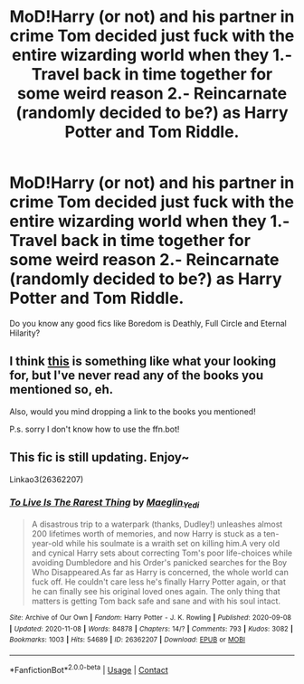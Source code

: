 #+TITLE: MoD!Harry (or not) and his partner in crime Tom decided just fuck with the entire wizarding world when they 1.- Travel back in time together for some weird reason 2.- Reincarnate (randomly decided to be?) as Harry Potter and Tom Riddle.

* MoD!Harry (or not) and his partner in crime Tom decided just fuck with the entire wizarding world when they 1.- Travel back in time together for some weird reason 2.- Reincarnate (randomly decided to be?) as Harry Potter and Tom Riddle.
:PROPERTIES:
:Author: Im-Bleira
:Score: 10
:DateUnix: 1604989316.0
:DateShort: 2020-Nov-10
:FlairText: Request
:END:
Do you know any good fics like Boredom is Deathly, Full Circle and Eternal Hilarity?


** I think [[https://archiveofourown.org/works/6614155][this]] is something like what your looking for, but I've never read any of the books you mentioned so, eh.

Also, would you mind dropping a link to the books you mentioned!

P.s. sorry I don't know how to use the ffn.bot!
:PROPERTIES:
:Author: Green_Ghost18
:Score: 2
:DateUnix: 1607610482.0
:DateShort: 2020-Dec-10
:END:


** This fic is still updating. Enjoy~

Linkao3(26362207)
:PROPERTIES:
:Author: H3ll1ion
:Score: 1
:DateUnix: 1605020934.0
:DateShort: 2020-Nov-10
:END:

*** [[https://archiveofourown.org/works/26362207][*/To Live Is The Rarest Thing/*]] by [[https://www.archiveofourown.org/users/Maeglin_Yedi/pseuds/Maeglin_Yedi][/Maeglin_Yedi/]]

#+begin_quote
  A disastrous trip to a waterpark (thanks, Dudley!) unleashes almost 200 lifetimes worth of memories, and now Harry is stuck as a ten-year-old while his soulmate is a wraith set on killing him.A very old and cynical Harry sets about correcting Tom's poor life-choices while avoiding Dumbledore and his Order's panicked searches for the Boy Who Disappeared.As far as Harry is concerned, the whole world can fuck off. He couldn't care less he's finally Harry Potter again, or that he can finally see his original loved ones again. The only thing that matters is getting Tom back safe and sane and with his soul intact.
#+end_quote

^{/Site/:} ^{Archive} ^{of} ^{Our} ^{Own} ^{*|*} ^{/Fandom/:} ^{Harry} ^{Potter} ^{-} ^{J.} ^{K.} ^{Rowling} ^{*|*} ^{/Published/:} ^{2020-09-08} ^{*|*} ^{/Updated/:} ^{2020-11-08} ^{*|*} ^{/Words/:} ^{84878} ^{*|*} ^{/Chapters/:} ^{14/?} ^{*|*} ^{/Comments/:} ^{793} ^{*|*} ^{/Kudos/:} ^{3082} ^{*|*} ^{/Bookmarks/:} ^{1003} ^{*|*} ^{/Hits/:} ^{54689} ^{*|*} ^{/ID/:} ^{26362207} ^{*|*} ^{/Download/:} ^{[[https://archiveofourown.org/downloads/26362207/To%20Live%20Is%20The%20Rarest.epub?updated_at=1605016547][EPUB]]} ^{or} ^{[[https://archiveofourown.org/downloads/26362207/To%20Live%20Is%20The%20Rarest.mobi?updated_at=1605016547][MOBI]]}

--------------

*FanfictionBot*^{2.0.0-beta} | [[https://github.com/FanfictionBot/reddit-ffn-bot/wiki/Usage][Usage]] | [[https://www.reddit.com/message/compose?to=tusing][Contact]]
:PROPERTIES:
:Author: FanfictionBot
:Score: 1
:DateUnix: 1605020949.0
:DateShort: 2020-Nov-10
:END:
